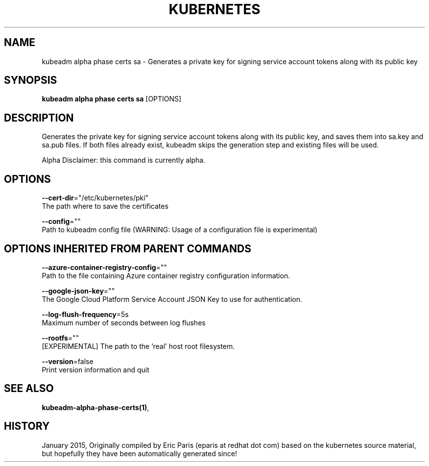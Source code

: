 .TH "KUBERNETES" "1" " kubernetes User Manuals" "Eric Paris" "Jan 2015"  ""


.SH NAME
.PP
kubeadm alpha phase certs sa \- Generates a private key for signing service account tokens along with its public key


.SH SYNOPSIS
.PP
\fBkubeadm alpha phase certs sa\fP [OPTIONS]


.SH DESCRIPTION
.PP
Generates the private key for signing service account tokens along with its public key, and saves them into sa.key and sa.pub files. If both files already exist, kubeadm skips the generation step and existing files will be used.

.PP
Alpha Disclaimer: this command is currently alpha.


.SH OPTIONS
.PP
\fB\-\-cert\-dir\fP="/etc/kubernetes/pki"
    The path where to save the certificates

.PP
\fB\-\-config\fP=""
    Path to kubeadm config file (WARNING: Usage of a configuration file is experimental)


.SH OPTIONS INHERITED FROM PARENT COMMANDS
.PP
\fB\-\-azure\-container\-registry\-config\fP=""
    Path to the file containing Azure container registry configuration information.

.PP
\fB\-\-google\-json\-key\fP=""
    The Google Cloud Platform Service Account JSON Key to use for authentication.

.PP
\fB\-\-log\-flush\-frequency\fP=5s
    Maximum number of seconds between log flushes

.PP
\fB\-\-rootfs\fP=""
    [EXPERIMENTAL] The path to the 'real' host root filesystem.

.PP
\fB\-\-version\fP=false
    Print version information and quit


.SH SEE ALSO
.PP
\fBkubeadm\-alpha\-phase\-certs(1)\fP,


.SH HISTORY
.PP
January 2015, Originally compiled by Eric Paris (eparis at redhat dot com) based on the kubernetes source material, but hopefully they have been automatically generated since!
